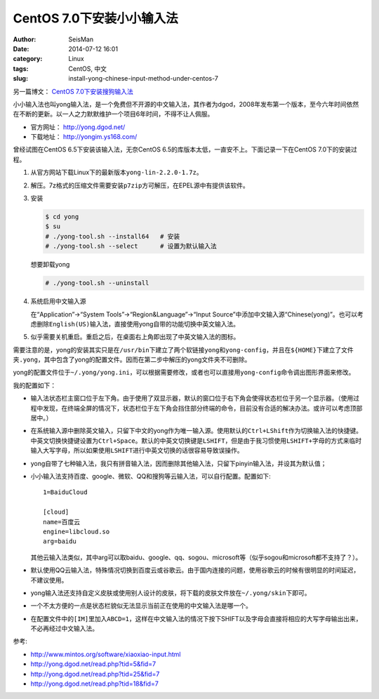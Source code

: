 CentOS 7.0下安装小小输入法
##########################

:author: SeisMan
:date: 2014-07-12 16:01
:category: Linux
:tags: CentOS, 中文
:slug: install-yong-chinese-input-method-under-centos-7

另一篇博文： `CentOS 7.0下安装搜狗输入法 <{filename}/Linux/2014-09-20_fcitx-for-centos-7.rst>`_

小小输入法也叫yong输入法，是一个免费但不开源的中文输入法，其作者为dgod，2008年发布第一个版本，至今六年时间依然在不断的更新。以一人之力默默维护一个项目6年时间，不得不让人佩服。

- 官方网址： http://yong.dgod.net/
- 下载地址： http://yongim.ys168.com/

曾经试图在CentOS 6.5下安装该输入法，无奈CentOS 6.5的库版本太低，一直安不上。下面记录一下在CentOS 7.0下的安装过程。

#. 从官方网站下载Linux下的最新版本\ ``yong-lin-2.2.0-1.7z``\ 。
#. 解压。7z格式的压缩文件需要安装\ ``p7zip``\ 方可解压，在EPEL源中有提供该软件。
#. 安装

   .. code-block:: bash

      $ cd yong
      $ su
      # ./yong-tool.sh --install64   # 安装
      # ./yong-tool.sh --select      # 设置为默认输入法

   想要卸载yong

   .. code-block:: bash

      # ./yong-tool.sh --uninstall

#. 系统启用中文输入源

   在“Application”->“System Tools”->“Region&Language”->“Input Source”中添加中文输入源“Chinese(yong)”。也可以考虑删除\ ``English(US)``\ 输入法，直接使用yong自带的功能切换中英文输入法。

#. 似乎需要关机重启。重启之后，在桌面右上角即出现了中英文输入法的图标。

需要注意的是，yong的安装其实只是在\ ``/usr/bin``\ 下建立了两个软链接\ ``yong``\ 和\ ``yong-config``\ ，并且在\ ``${HOME}``\ 下建立了文件夹\ ``.yong``\ ，其中包含了yong的配置文件。因而在第二步中解压的yong文件夹不可删除。

yong的配置文件位于\ ``~/.yong/yong.ini``\ ，可以根据需要修改，或者也可以直接用\ ``yong-config``\ 命令调出图形界面来修改。

我的配置如下：

- 输入法状态栏主窗口位于左下角。由于使用了双显示器，默认的窗口位于右下角会使得状态栏位于另一个显示器。（使用过程中发现，在终端全屏的情况下，状态栏位于左下角会挡住部分终端的命令，目前没有合适的解决办法。或许可以考虑顶部居中。）
- 在系统输入源中删除英文输入，只留下中文的yong作为唯一输入源。使用默认的\ ``Ctrl+LShift``\ 作为切换输入法的快捷键。中英文切换快捷键设置为\ ``Ctrl+Space``\ 。默认的中英文切换键是\ ``LSHIFT``\ ，但是由于我习惯使用\ ``LSHIFT+字母``\ 的方式来临时输入大写字母，所以如果使用\ ``LSHIFT``\ 进行中英文切换的话很容易导致误操作。
- yong自带了七种输入法，我只有拼音输入法，因而删除其他输入法，只留下pinyin输入法，并设其为默认值；
- 小小输入法支持百度、google、微软、QQ和搜狗等云输入法，可以自行配置。配置如下::

      1=BaiduCloud

      [cloud]
      name=百度云
      engine=libcloud.so
      arg=baidu

  其他云输入法类似，其中arg可以取baidu、google、qq、sogou、microsoft等（似乎sogou和microsoft都不支持了？）。
- 默认使用QQ云输入法，特殊情况切换到百度云或谷歌云。由于国内连接的问题，使用谷歌云的时候有很明显的时间延迟，不建议使用。
- yong输入法还支持自定义皮肤或使用别人设计的皮肤，将下载的皮肤文件放在\ ``~/.yong/skin``\ 下即可。
- 一个不太方便的一点是状态栏貌似无法显示当前正在使用的中文输入法是哪一个。
- 在配置文件中的\ ``[IM]``\ 里加入\ ``ABCD=1``\ ，这样在中文输入法的情况下按下SHIFT以及字母会直接将相应的大写字母输出出来，不必再经过中文输入法。

参考:

- http://www.mintos.org/software/xiaoxiao-input.html
- http://yong.dgod.net/read.php?tid=5&fid=7
- http://yong.dgod.net/read.php?tid=25&fid=7
- http://yong.dgod.net/read.php?tid=18&fid=7












